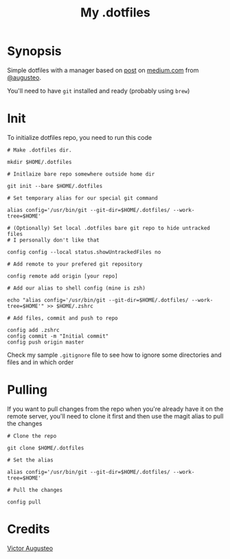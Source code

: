 #+TITLE: My .dotfiles
#+OPTIONS: num:nil

* Synopsis

Simple dotfiles with a manager based on [[https://medium.com/@augusteo/simplest-way-to-sync-dotfiles-and-config-using-git-14051af8703a][post]] on [[https://medium.com/][medium.com]] from [[https://medium.com/@augusteo][@augusteo]].

You'll need to have ~git~ installed and ready (probably using ~brew~)

* Init 

To initialize dotfiles repo, you need to run this code

#+BEGIN_SRC shell
  # Make .dotfiles dir.

  mkdir $HOME/.dotfiles

  # Initlaize bare repo somewhere outside home dir

  git init --bare $HOME/.dotfiles

  # Set temporary alias for our special git command

  alias config='/usr/bin/git --git-dir=$HOME/.dotfiles/ --work-tree=$HOME'

  # (Optionally) Set local .dotfiles bare git repo to hide untracked files
  # I personally don't like that

  config config --local status.showUntrackedFiles no

  # Add remote to your prefered git repository

  config remote add origin [your repo]

  # Add our alias to shell config (mine is zsh)

  echo "alias config='/usr/bin/git --git-dir=$HOME/.dotfiles/ --work-tree=$HOME'" >> $HOME/.zshrc

  # Add files, commit and push to repo

  config add .zshrc
  config commit -m "Initial commit"
  config push origin master
#+END_SRC

Check my sample ~.gitignore~ file to see how to ignore some directories and files and in which order

* Pulling

If you want to pull changes from the repo when you're already have it on the remote server, you'll need to clone it first and then use the magit alias to pull the changes

#+BEGIN_SRC shell
  # Clone the repo

  git clone $HOME/.dotfiles

  # Set the alias

  alias config='/usr/bin/git --git-dir=$HOME/.dotfiles/ --work-tree=$HOME'

  # Pull the changes

  config pull
#+END_SRC

* Credits

[[https://www.augusteo.com/][Victor Augusteo]]

